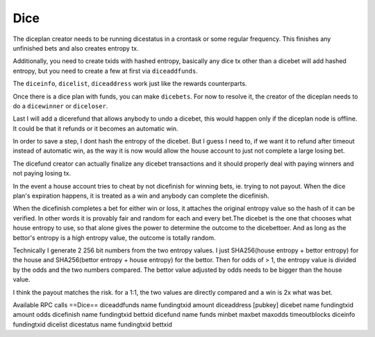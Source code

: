 ****
Dice
****

The diceplan creator needs to be running dicestatus in a crontask or some regular frequency. This finishes any unfinished bets and also creates entropy tx.

Additionally, you need to create txids with hashed entropy, basically any dice tx other than a dicebet will add hashed entropy, but you need to create a few at first via ``diceaddfunds``.

The ``diceinfo``, ``dicelist``, ``diceaddress`` work just like the rewards counterparts.

Once there is a dice plan with funds, you can make ``dicebets``. For now to resolve it, the creator of the diceplan needs to do a ``dicewinner`` or ``diceloser``.

Last I will add a dicerefund that allows anybody to undo a dicebet, this would happen only if the diceplan node is offline. It could be that it refunds or it becomes an automatic win.

In order to save a step, I dont hash the entropy of the dicebet. But I guess I need to, if we want it to refund after timeout instead of automatic win, as the way it is now would allow the house account to just not complete a large losing bet.

The dicefund creator can actually finalize any dicebet transactions and it should properly deal with paying winners and not paying losing tx.

In the event a house account tries to cheat by not dicefinish for winning bets, ie. trying to not payout. When the dice plan's expiration happens, it is treated as a win and anybody can complete the dicefinish.

When the dicefinish completes a bet for either win or loss, it attaches the original entropy value so the hash of it can be verified. In other words it is provably fair and random for each and every bet.The dicebet is the one that chooses what house entropy to use, so that alone gives the power to determine the outcome to the dicebettoer. And as long as the bettor's entropy is a high entropy value, the outcome is totally random.

Technically I generate 2 256 bit numbers from the two entropy values. I just SHA256(house entropy + bettor entropy) for the house and SHA256(bettor entropy + house entropy) for the bettor. Then for odds of > 1, the entropy value is divided by the odds and the two numbers compared. The bettor value adjusted by odds needs to be bigger than the house value.

I think the payout matches the risk. for a 1:1, the two values are directly compared and a win is 2x what was bet.

Available RPC calls
==Dice==
diceaddfunds name fundingtxid amount
diceaddress [pubkey]
dicebet name fundingtxid amount odds
dicefinish name fundingtxid bettxid
dicefund name funds minbet maxbet maxodds timeoutblocks
diceinfo fundingtxid
dicelist
dicestatus name fundingtxid bettxid
